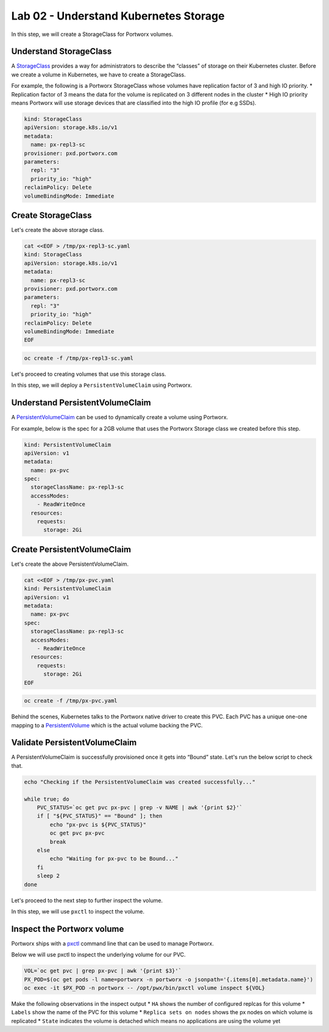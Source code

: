 =======================================
Lab 02 - Understand Kubernetes Storage
=======================================


In this step, we will create a StorageClass for Portworx volumes.

Understand StorageClass
-----------------------

A `StorageClass <https://kubernetes.io/docs/concepts/storage/storage-classes/>`__ provides a way for administrators to describe the “classes” of storage on their Kubernetes cluster. Before we create a volume in Kubernetes, we have to create a StorageClass.

For example, the following is a Portworx StorageClass whose volumes have replication factor of 3 and high IO priority. \* Replication factor of 3 means the data for the volume is replicated on 3 different nodes in the cluster \* High IO priority means Portworx will use storage devices that are classified into the high IO profile (for e.g SSDs).

.. code-block:: yaml
   
   kind: StorageClass
   apiVersion: storage.k8s.io/v1
   metadata:
     name: px-repl3-sc
   provisioner: pxd.portworx.com
   parameters:
     repl: "3"
     priority_io: "high"
   reclaimPolicy: Delete
   volumeBindingMode: Immediate


Create StorageClass
-------------------

Let's create the above storage class.

.. code-block:: shell

  cat <<EOF > /tmp/px-repl3-sc.yaml
  kind: StorageClass
  apiVersion: storage.k8s.io/v1
  metadata:
    name: px-repl3-sc
  provisioner: pxd.portworx.com
  parameters:
    repl: "3"
    priority_io: "high"
  reclaimPolicy: Delete
  volumeBindingMode: Immediate
  EOF

.. code-block:: shell

  oc create -f /tmp/px-repl3-sc.yaml

Let's proceed to creating volumes that use this storage class.

In this step, we will deploy a ``PersistentVolumeClaim`` using Portworx.

Understand PersistentVolumeClaim
--------------------------------------

A `PersistentVolumeClaim <https://kubernetes.io/docs/concepts/storage/persistent-volumes/#persistentvolumeclaims>`__ can be used to dynamically create a volume using Portworx.

For example, below is the spec for a 2GB volume that uses the Portworx Storage class we created before this step.

.. code-block:: yaml

   kind: PersistentVolumeClaim
   apiVersion: v1
   metadata:
     name: px-pvc
   spec:
     storageClassName: px-repl3-sc
     accessModes:
       - ReadWriteOnce
     resources:
       requests:
         storage: 2Gi

Create PersistentVolumeClaim
----------------------------------

Let's create the above PersistentVolumeClaim.

.. code-block:: shell

  cat <<EOF > /tmp/px-pvc.yaml
  kind: PersistentVolumeClaim
  apiVersion: v1
  metadata:
    name: px-pvc
  spec:
    storageClassName: px-repl3-sc
    accessModes:
      - ReadWriteOnce
    resources:
      requests:
        storage: 2Gi
  EOF

.. code-block:: shell

  oc create -f /tmp/px-pvc.yaml

Behind the scenes, Kubernetes talks to the Portworx native driver to create this PVC. Each PVC has a unique one-one mapping to a `PersistentVolume <https://kubernetes.io/docs/concepts/storage/persistent-volumes/>`__ which is the actual volume backing the PVC.

Validate PersistentVolumeClaim
------------------------------------

A PersistentVolumeClaim is successfully provisioned once it gets into “Bound” state. Let's run the below script to check that.

.. code-block:: shell

  echo "Checking if the PersistentVolumeClaim was created successfully..."

  while true; do
      PVC_STATUS=`oc get pvc px-pvc | grep -v NAME | awk '{print $2}'`
      if [ "${PVC_STATUS}" == "Bound" ]; then
          echo "px-pvc is ${PVC_STATUS}"
          oc get pvc px-pvc
          break
      else
          echo "Waiting for px-pvc to be Bound..."
      fi
      sleep 2
  done

Let's proceed to the next step to further inspect the volume.

In this step, we will use ``pxctl`` to inspect the volume.

Inspect the Portworx volume
---------------------------

Portworx ships with a `pxctl <https://docs.portworx.com/control/status.html>`__ command line that can be used to manage Portworx.

Below we will use pxctl to inspect the underlying volume for our PVC.

.. code-block:: shell

  VOL=`oc get pvc | grep px-pvc | awk '{print $3}'`
  PX_POD=$(oc get pods -l name=portworx -n portworx -o jsonpath='{.items[0].metadata.name}')
  oc exec -it $PX_POD -n portworx -- /opt/pwx/bin/pxctl volume inspect ${VOL}

Make the following observations in the inspect output \* ``HA`` shows the number of configured replcas for this volume \* ``Labels`` show the name of the PVC for this volume \* ``Replica sets on nodes`` shows the px nodes on which volume is replicated \* ``State`` indicates the volume is detached which means no applications are using the volume yet

